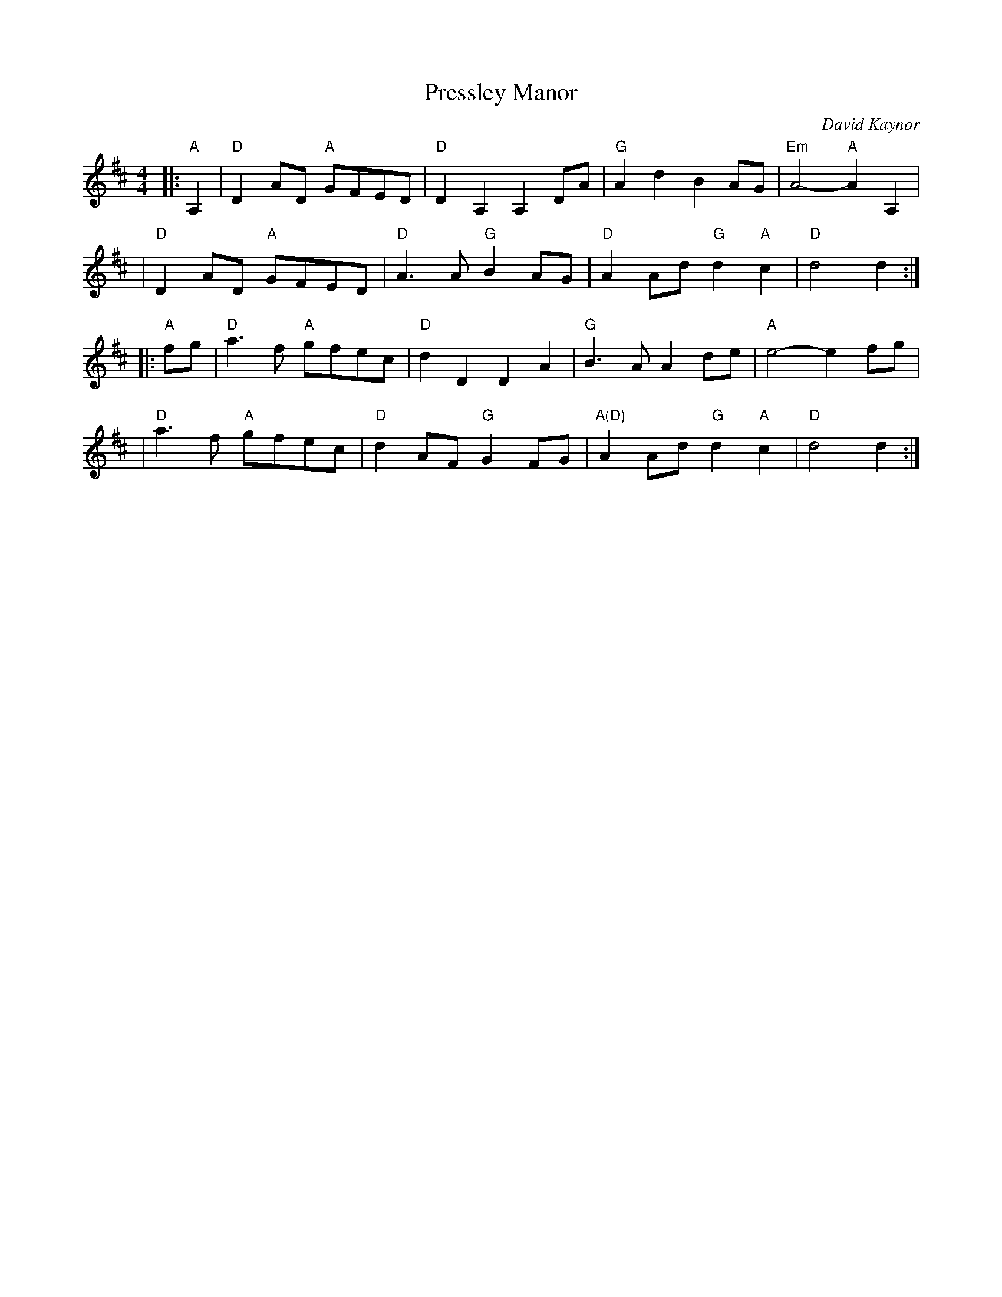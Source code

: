 X: 1
T: Pressley Manor
C: David Kaynor
%D:2018
N: Composed for the Pressley family of Wilson Holler, NC, March 2018
Z: ABC by MB, Nov 2020
M: 4/4
L: 1/8
K: D
|: "A"A,2 \
| "D"D2AD "A"GFED | "D"D2A,2 A,2DA | "G"A2d2 B2AG | "Em"A4-"A"A2A,2 |
| "D"D2AD "A"GFED | "D"A3A "G"B2AG | "D"A2Ad "G"d2"A"c2 | "D"d4 d2 :|
|: "A"fg \
| "D"a3f "A"gfec | "D"d2D2 D2A2 | "G"B3A A2de | "A"e4- e2fg |
| "D"a3f "A"gfec | "D"d2AF "G"G2FG | "A(D)"A2Ad "G"d2"A"c2 | "D"d4 d2 :|
